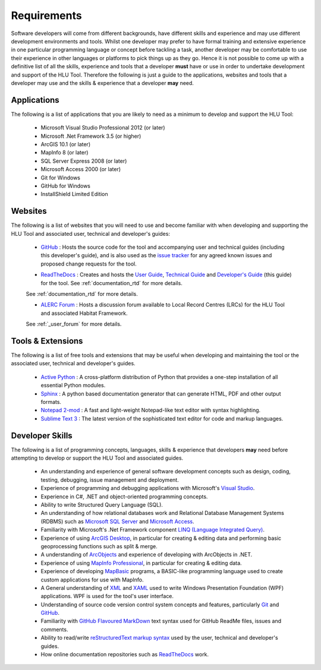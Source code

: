 
************
Requirements
************

Software developers will come from different backgrounds, have different skills and experience and may use different development environments and tools. Whilst one developer may prefer to have formal training and extensive experience in one particular programming language or concept before tackling a task, another developer may be comfortable to use their experience in other languages or platforms to pick things up as they go. Hence it is not possible to come up with a definitive list of all the skills, experience and tools that a developer **must** have or use in order to undertake development and support of the HLU Tool. Therefore the following is just a guide to the applications, websites and tools that a developer may use and the skills & experience that a developer **may** need.


Applications
============

The following is a list of applications that you are likely to need as a minimum to develop and support the HLU Tool:

	* Microsoft Visual Studio Professional 2012 (or later)
	* Microsoft .Net Framework 3.5 (or higher)
	* ArcGIS 10.1 (or later)
	* MapInfo 8 (or later)
	* SQL Server Express 2008 (or later)
	* Microsoft Access 2000 (or later)
	* Git for Windows
	* GitHub for Windows
	* InstallShield Limited Edition


Websites
========

The following is a list of websites that you will need to use and become familiar with when developing and supporting the HLU Tool and associated user, technical and developer's guides:

	* `GitHub <https://github.com/HabitatFramework>`_ : Hosts the source code for the tool and accompanying user and technical guides (including this developer's guide), and is also used as the `issue tracker <https://github.com/HabitatFramework/HLUTool/issues>`_ for any agreed known issues and proposed change requests for the tool.

	.. seealso::
		See :ref:`source_control_github` and :ref:`issue_tracking` for more details.

	* `ReadTheDocs <https://readthedocs.org/>`_ : Creates and hosts the `User Guide <https://readthedocs.org/projects/hlugistool-userguide/>`_, `Technical Guide <https://readthedocs.org/builds/hlutool-technicalguide/>`_ and `Developer's Guide <https://readthedocs.org/projects/hlutool-developersguide/>`_ (this guide) for the tool. See :ref:`documentation_rtd` for more details.
	
	.. seealso::
	See :ref:`documentation_rtd` for more details.

	* `ALERC Forum <http://forum.lrcs.org.uk/viewforum.php?id=24>`_ : Hosts a discussion forum available to Local Record Centres (LRCs) for the HLU Tool and associated Habitat Framework.
	
	.. seealso::
	See :ref:`_user_forum` for more details.


Tools & Extensions
==================

The following is a list of free tools and extensions that may be useful when developing and maintaining the tool or the associated user, technical and developer's guides.

	* `Active Python <http://www.activestate.com/activepython>`_ : A cross-platform distribution of Python that provides a one-step installation of all essential Python modules.
	* `Sphinx <http://sphinx-doc.org/>`_ : A python based documentation generator that can generate HTML, PDF and other output formats.
	* `Notepad 2-mod <http://xhmikosr.github.io/notepad2-mod/>`_ : A fast and light-weight Notepad-like text editor with syntax highlighting.
	* `Sublime Text 3 <http://www.sublimetext.com/3>`_ : The latest version of the sophisticated text editor for code and markup languages.


Developer Skills
================

The following is a list of programming concepts, languages, skills & experience that developers **may** need before attempting to develop or support the HLU Tool and associated guides.

	* An understanding and experience of general software development concepts such as design, coding, testing, debugging, issue management and deployment.
	* Experience of programming and debugging applications with Microsoft's `Visual Studio <http://www.visualstudio.com/>`_.
	* Experience in C#, .NET and object-oriented programming concepts.
	* Ability to write Structured Query Language (SQL).
	* An understanding of how relational databases work and Relational Database Management Systems (RDBMS) such as `Microsoft SQL Server <http://en.wikipedia.org/wiki/Microsoft_SQL_Server>`_ and `Microsoft Access <http://office.microsoft.com/en-gb/access/>`_.
	* Familiarity with Microsoft's .Net Framework component `LINQ (Language Integrated Query) <http://msdn.microsoft.com/en-us/library/bb397926.aspx>`_.
	* Experience of using `ArcGIS Desktop <http://www.esri.com/software/arcgis/arcgis-for-desktop>`_, in particular for creating & editing data and performing basic geoprocessing functions such as split & merge.
	* A understanding of `ArcObjects <http://help.arcgis.com/en/sdk/10.0/arcobjects_net/ao_home.html>`_ and experience of developing with ArcObjects in .NET.
	* Experience of using `MapInfo Professional <http://www.mapinfo.com/product/mapinfo-professional/>`_, in particular for creating & editing data.
	* Experience of developing `MapBasic <http://www.mapinfo.com/product/mapinfo-mapbasic/>`_ programs, a BASIC-like programming language used to create custom applications for use with MapInfo.
	* A General understanding of `XML <http://en.wikipedia.org/wiki/XML>`_ and `XAML <http://msdn.microsoft.com/en-us/library/ms752059(v=vs.90).aspx>`_ used to write Windows Presentation Foundation (WPF) applications. WPF is used for the tool's user interface.
	* Understanding of source code version control system concepts and features, particularly `Git <http://git-scm.com/>`_ and `GitHub <https://github.com/>`_.
	* Familiarity with `GitHub Flavoured MarkDown <https://help.github.com/articles/github-flavored-markdown>`_ text syntax used for GitHub ReadMe files, issues and comments.
	* Ability to read/write `reStructuredText markup syntax <http://docutils.sourceforge.net/rst.html>`_ used by the user, technical and developer's guides.
	* How online documentation repositories such as `ReadTheDocs <https://readthedocs.org/>`_ work.

